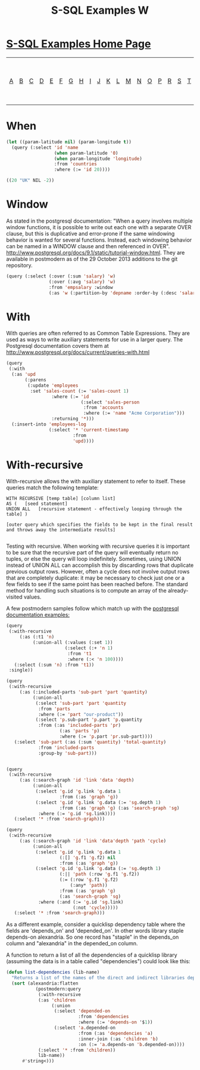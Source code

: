 #+TITLE: S-SQL Examples W
#+OPTIONS: num:nil
#+HTML_HEAD: <link rel="stylesheet" type="text/css" href="style.css" />
#+HTML_HEAD: <style>pre.src{background:#343131;color:white;} </style>
#+OPTIONS: ^:nil

* [[file:s-sql-examples.org][S-SQL Examples Home Page]]
| [[file:s-sql-a.org][A]]| [[file:s-sql-b.org][B]]| [[file:s-sql-c.org][C]]| [[file:s-sql-d.org][D]]| [[file:s-sql-e.org][E]]| [[file:s-sql-f.org][F]]| [[file:s-sql-g.org][G]]| [[file:s-sql-h.org][H]]| [[file:s-sql-i.org][I]]| [[file:s-sql-j.org][J]]| [[file:s-sql-k.org][K]]| [[file:s-sql-l.org][L]]| [[file:s-sql-m.org][M]]| [[file:s-sql-n.org][N]]| [[file:s-sql-o.org][O]]| [[file:s-sql-p.org][P]]| [[file:s-sql-r.org][R]]| [[file:s-sql-s.org][S]]| [[file:s-sql-t.org][T]]| [[file:s-sql-u.org][U]]| [[file:s-sql-v.org][V]]| [[file:s-sql-w.org][W]]|  [[file:s-sql-special-characters.org][Special Characters]]                        |  [[file:calling-postgresql-stored-functions.org][Calling Postgresql Stored Functions and Procedures]]|

* When
  :PROPERTIES:
  :CUSTOM_ID: when
  :END:
#+begin_src lisp
  (let ((param-latitude nil) (param-longitude t))
    (query (:select 'id 'name
                    (when param-latitude '0)
                    (when param-longitude 'longitude)
                    :from 'countries
                    :where (:= 'id 20))))

  ((20 "UK" NIL -2))
#+end_src

* Window
  :PROPERTIES:
  :CUSTOM_ID: window
  :END:
As stated in the postgresql documentation: "When a query involves multiple window functions, it is possible to write out each one with a separate OVER clause, but this is duplicative and error-prone if the same windowing behavior is wanted for several functions. Instead, each windowing behavior can be named in a WINDOW clause and then referenced in OVER". http://www.postgresql.org/docs/9.1/static/tutorial-window.html. They are available in postmodern as of the 29 October 2013 additions to the git repository.
#+begin_src lisp
  (query (:select (:over (:sum 'salary) 'w)
                  (:over (:avg 'salary) 'w)
                  :from 'empsalary :window
                  (:as 'w (:partition-by 'depname :order-by (:desc 'salary)))))
#+end_src

* With
  :PROPERTIES:
  :CUSTOM_ID: with
  :END:
With queries are often referred to as Common Table Expressions. They are used as ways to write auxiliary statements for use in a larger query. The Postgresql documentation covers them at http://www.postgresql.org/docs/current/queries-with.html
#+begin_src lisp
  (query
   (:with
    (:as 'upd
         (:parens
          (:update 'employees
           :set 'sales-count (:= 'sales-count 1)
                   :where (:= 'id
                              (:select 'sales-person
                               :from 'accounts
                               :where (:= 'name "Acme Corporation")))
                   :returning '*)))
    (:insert-into 'employees-log
                  (:select '* 'current-timestamp
                           :from
                           'upd))))
#+end_src

* With-recursive
  :PROPERTIES:
  :CUSTOM_ID: with-recursive
  :END:
With-recursive allows the with auxiliary statement to refer to itself. These queries match the following template:
#+begin_src text
WITH RECURSIVE [temp table] [column list]
AS (   [seed statement]
UNION ALL   [recursive statement - effectively looping through the table] )

[outer query which specifies the fields to be kept in the final result and throws away the intermediate results]

#+end_src
Testing with recursive. When working with recursive queries it is important to be sure that the recursive part of the query will eventually return no tuples, or else the query will loop indefinitely. Sometimes, using UNION instead of UNION ALL can accomplish this by discarding rows that duplicate previous output rows. However, often a cycle does not involve output rows that are completely duplicate: it may be necessary to check just one or a few fields to see if the same point has been reached before. The standard method for handling such situations is to compute an array of the already-visited values.

A few postmodern samples follow which match up with the [[https://www.postgresql.org/docs/current/queries-with.html][postgresql documentation examples:]]
#+begin_src lisp
  (query
   (:with-recursive
       (:as (:t1 'n)
            (:union-all (:values (:set 1))
                        (:select (:+ 'n 1)
                         :from 't1
                         :where (:< 'n 100))))
     (:select (:sum 'n) :from 't1))
   :single))

  (query
   (:with-recursive
       (:as (:included-parts 'sub-part 'part 'quantity)
            (:union-all
             (:select 'sub-part 'part 'quantity
              :from 'parts
              :where (:= 'part "our-product"))
             (:select 'p.sub-part 'p.part 'p.quantity
              :from (:as 'included-parts 'pr)
                      (:as 'parts 'p)
                      :where (:= 'p.part 'pr.sub-part))))
     (:select 'sub-part (:as (:sum 'quantity) 'total-quantity)
              :from 'included-parts
              :group-by 'sub-part)))


  (query
   (:with-recursive
       (:as (:search-graph 'id 'link 'data 'depth)
            (:union-all
             (:select 'g.id 'g.link 'g.data 1
                      :from (:as 'graph 'g))
             (:select 'g.id 'g.link 'g.data (:= 'sg.depth 1)
                      :from (:as 'graph 'g) (:as 'search-graph 'sg)
              :where (:= 'g.id 'sg.link))))
     (:select '* :from 'search-graph)))

  (query
   (:with-recursive
       (:as (:search-graph 'id 'link 'data'depth 'path 'cycle)
            (:union-all
             (:select 'g.id 'g.link 'g.data 1
                      (:[] 'g.f1 'g.f2) nil
                      :from (:as 'graph 'g))
             (:select 'g.id 'g.link 'g.data (:= 'sg.depth 1)
                      (:|| 'path (:row 'g.f1 'g.f2))
                      (:= (:row 'g.f1 'g.f2)
                          (:any* 'path))
                      :from (:as 'graph 'g)
                      (:as 'search-graph 'sg)
              :where (:and (:= 'g.id 'sg.link)
                           (:not 'cycle)))))
     (:select '* :from 'search-graph)))

#+end_src

As a different example, consider a quicklisp dependency table where the fields are 'depends_on' and 'depended_on'. In other words library staple depends-on alexandria. So one record has "staple" in the depends_on column and "alexandria" in the depended_on column.

A function to return a list of all the dependencies of a quicklisp library (assuming the data is in a table called "dependencies") could look like this:
#+begin_src lisp
(defun list-dependencies (lib-name)
  "Returns a list of the names of the direct and indirect libraries depended-on by lib-name."
  (sort (alexandria:flatten
           (postmodern:query
            (:with-recursive
            (:as 'children
                 (:union
                  (:select 'depended-on
                           :from 'dependencies
                           :where (:= 'depends-on '$1))
                  (:select 'a.depended-on
                           :from (:as 'dependencies 'a)
                           :inner-join (:as 'children 'b)
                           :on (:= 'a.depends-on 'b.depended-on))))
            (:select '* :from 'children))
            lib-name))
      #'string<)))
#+end_src
